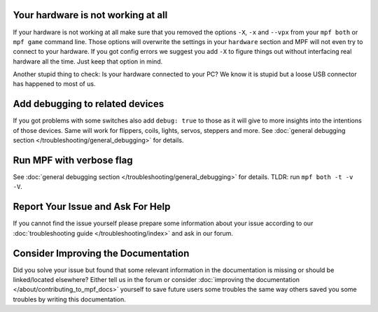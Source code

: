Your hardware is not working at all
-----------------------------------

If your hardware is not working at all make sure that you removed the
options ``-X``, ``-x`` and ``--vpx`` from your ``mpf both`` or
``mpf game`` command line.
Those options will overwrite the settings in your ``hardware`` section and
MPF will not even try to connect to your hardware.
If you got config errors we suggest you add ``-X`` to figure things out without
interfacing real hardware all the time.
Just keep that option in mind.

Another stupid thing to check:
Is your hardware connected to your PC?
We know it is stupid but a loose USB connector has happened to most of us.

Add debugging to related devices
--------------------------------

If you got problems with some switches also add ``debug: true`` to those as
it will give to more insights into the intentions of those devices.
Same will work for flippers, coils, lights, servos, steppers and more.
See :doc:`general debugging section </troubleshooting/general_debugging>`
for details.

Run MPF with verbose flag
-------------------------

See :doc:`general debugging section </troubleshooting/general_debugging>` for
details.
TLDR: run ``mpf both -t -v -V``.


Report Your Issue and Ask For Help
----------------------------------

If you cannot find the issue yourself please prepare some information about
your issue according to our
:doc:`troubleshooting guide </troubleshooting/index>` and ask in our forum.

Consider Improving the Documentation
------------------------------------

Did you solve your issue but found that some relevant information in the
documentation is missing or should be linked/located elsewhere?
Either tell us in the forum or consider
:doc:`improving the documentation </about/contributing_to_mpf_docs>`
yourself to save future users some troubles the same way others saved you
some troubles by writing this documentation.
